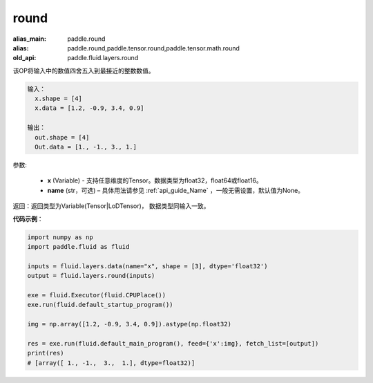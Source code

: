 .. _cn_api_fluid_layers_round:

round
-------------------------------

.. py:function:: paddle.fluid.layers.round(x, name=None)

:alias_main: paddle.round
:alias: paddle.round,paddle.tensor.round,paddle.tensor.math.round
:old_api: paddle.fluid.layers.round







该OP将输入中的数值四舍五入到最接近的整数数值。

.. code-block:: python

  输入：
    x.shape = [4]
    x.data = [1.2, -0.9, 3.4, 0.9]

  输出：
    out.shape = [4]
    Out.data = [1., -1., 3., 1.]

参数:

    - **x** (Variable) - 支持任意维度的Tensor。数据类型为float32，float64或float16。
    - **name** (str，可选) – 具体用法请参见 :ref:`api_guide_Name` ，一般无需设置，默认值为None。

返回：返回类型为Variable(Tensor|LoDTensor)， 数据类型同输入一致。

**代码示例**：

.. code-block:: python

        import numpy as np
        import paddle.fluid as fluid

        inputs = fluid.layers.data(name="x", shape = [3], dtype='float32')
        output = fluid.layers.round(inputs)

        exe = fluid.Executor(fluid.CPUPlace())
        exe.run(fluid.default_startup_program())

        img = np.array([1.2, -0.9, 3.4, 0.9]).astype(np.float32)

        res = exe.run(fluid.default_main_program(), feed={'x':img}, fetch_list=[output])
        print(res)
        # [array([ 1., -1.,  3.,  1.], dtype=float32)]



